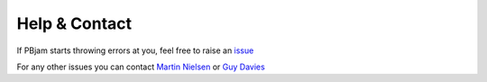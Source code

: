 Help & Contact
==============

If PBjam starts throwing errors at you, feel free to raise an `issue <https://github.com/grd349/PBjam/issues>`_ 

For any other issues you can contact `Martin Nielsen <https://github.com/nielsenmb>`_ or  `Guy Davies <https://github.com/grd349>`_ 


